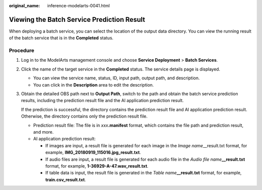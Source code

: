 :original_name: inference-modelarts-0041.html

.. _inference-modelarts-0041:

Viewing the Batch Service Prediction Result
===========================================

When deploying a batch service, you can select the location of the output data directory. You can view the running result of the batch service that is in the **Completed** status.

Procedure
---------

#. Log in to the ModelArts management console and choose **Service Deployment** > **Batch Services**.

#. Click the name of the target service in the **Completed** status. The service details page is displayed.

   -  You can view the service name, status, ID, input path, output path, and description.
   -  You can click |image1| in the **Description** area to edit the description.

#. Obtain the detailed OBS path next to **Output Path**, switch to the path and obtain the batch service prediction results, including the prediction result file and the AI application prediction result.

   If the prediction is successful, the directory contains the prediction result file and AI application prediction result. Otherwise, the directory contains only the prediction result file.

   -  Prediction result file: The file is in *xxx*\ **.manifest** format, which contains the file path and prediction result, and more.
   -  AI application prediction result:

      -  If images are input, a result file is generated for each image in the *Image name*\ \__result.txt format, for example, **IMG_20180919_115016.jpg_result.txt**.
      -  If audio files are input, a result file is generated for each audio file in the *Audio file name*\ **\__result.txt** format, for example, **1-36929-A-47.wav_result.txt**.
      -  If table data is input, the result file is generated in the *Table name*\ **\__result.txt** format, for example, **train.csv_result.txt**.

.. |image1| image:: /_static/images/en-us_image_0000001910055010.png
